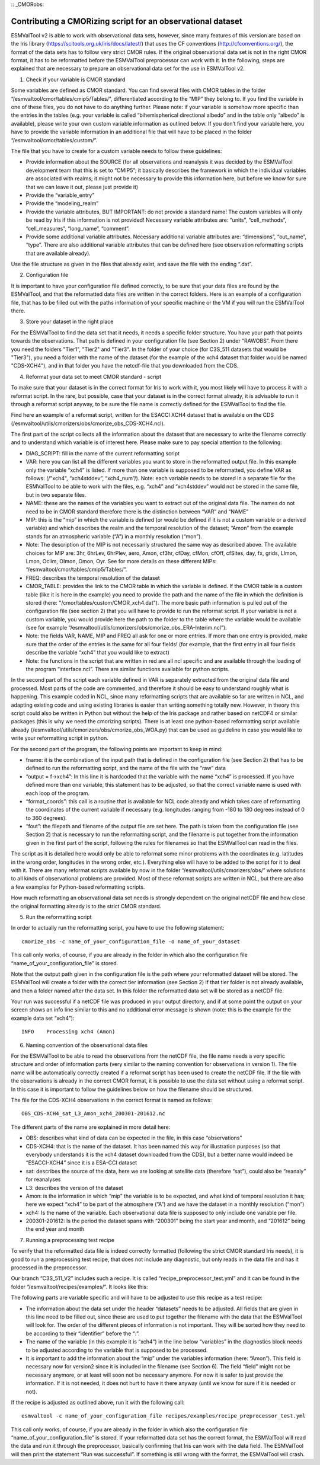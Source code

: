 :: _CMORobs:

************************************************************
Contributing a CMORizing script for an observational dataset
************************************************************

ESMValTool v2 is able to work with observational data sets, however, since many features of this version are based on the Iris library 
(https://scitools.org.uk/iris/docs/latest/) that uses the CF conventions (http://cfconventions.org/), the format of the data sets has to follow very strict CMOR rules. If the original observational data set is not in the right CMOR format, it has to be reformatted before the ESMValTool preprocessor can work with it. In the following, steps are explained that are necessary to prepare an observational data set for the use in ESMValTool v2. 

1) Check if your variable is CMOR standard

Some variables are defined as CMOR standard. You can find several files with CMOR tables in the folder “/esmvaltool/cmor/tables/cmip5/Tables/”, differentiated according to the “MIP” they belong to. If you find the variable in one of these files, you do not have to do anything further. Please note: if your variable is somehow more specific than the entries in the tables (e.g. your variable is called “bihemispherical directional albedo” and in the table only “albedo” is available), please write your own custom variable information
as outlined below. If you don’t find your variable here, you have to provide the variable information in an additional file that will have to be placed in the folder “/esmvaltool/cmor/tables/custom/”. 

The file that you have to create for a custom variable needs to follow these guidelines:

- Provide information about the SOURCE (for all observations and reanalysis it was decided by the ESMValTool development team that this is set to “CMIP5”; it basically describes the framework in which the individual variables are associated with realms; it might not be necessary to provide this information here, but before we know for sure that we can leave it out, please just provide it)

- Provide the “variable_entry”

- Provide the “modeling_realm”

- Provide the variable attributes, BUT IMPORTANT: do not provide a standard name! The custom variables will only be read by Iris if this information is not provided! Necessary variable attributes are: “units”, “cell_methods”, “cell_measures”, “long_name”, “comment”. 

- Provide some additional variable attributes. Necessary additional variable attributes are: “dimensions”, “out_name”, “type”. There are also additional variable attributes that can be defined here (see observation reformatting scripts that are available already).

Use the file structure as given in the files that already exist, and save the file with 
the ending “.dat”.

2) Configuration file

It is important to have your configuration file defined correctly, to be sure that your data files are found by the ESMValTool, and that the reformatted data files are written in the correct folders. Here is an example of a configuration file, that has to be filled out with the paths information of your specific machine or the VM if you will run the ESMValTool there.

3) Store your dataset in the right place

For the ESMValTool to find the data set that it needs, it needs a specific folder structure. You have your path that points towards the observations. That path is defined in your configuration file (see Section 2) under “RAWOBS”. From there you need the folders "Tier1", "Tier2" and "Tier3". In the folder of your choice (for C3S_511 datasets that would be "Tier3"), you need a folder with the name of the dataset (for the example of the xch4 dataset that folder would be named "CDS-XCH4"), and in that folder you have the netcdf-file that you downloaded from the CDS.

4) Reformat your data set to meet CMOR standard - script

To make sure that your dataset is in the correct format for Iris to work with it, you most likely will have to process it with a reformat script. In the rare, but possible, case that your dataset is in the correct format already, it is advisable to run it through a reformat script anyway, to be sure the file name is correctly defined for the ESMValTool to find the file.

Find here an example of a reformat script, written for the ESACCI XCH4 dataset that is available on the CDS (/esmvaltool/utils/cmorizers/obs/cmorize_obs_CDS-XCH4.ncl).

The first part of the script collects all the information about the dataset that are necessary to write the filename correctly and to understand which variable is of interest here. Please make sure to pay special attention to the following:

- DIAG_SCRIPT: fill in the name of the current reformatting script

- VAR: here you can list all the different variables you want to store in the reformatted output file. In this example only the variable “xch4” is listed. If more than one variable is supposed to be reformatted, you define VAR as follows: (/"xch4", “xch4stddev”, “xch4_num”/). Note: each variable needs to be stored in a separate file for the ESMValTool to be able to work with the files, e.g. “xch4” and “xch4stddev” would not be stored in the same file, but in two separate files.

- NAME: these are the names of the variables you want to extract out of the original data file. The names do not need to be in CMOR standard therefore there is the distinction between “VAR” and “NAME”

- MIP: this is the “mip” in which the variable is defined (or would be defined if it is not a custom variable or a derived variable) and which describes the realm and the temporal resolution of the dataset; “Amon” from the example stands for an atmospheric variable (“A”) in a monthly resolution (“mon”). 

- Note: The description of the MIP is not necessarily structured the same way as described above. The available choices for MIP are: 3hr, 6hrLev, 6hrPlev, aero, Amon, cf3hr, cfDay, cfMon, cfOff, cfSites, day, fx, grids, LImon, Lmon, Oclim, OImon, Omon, Oyr. See for more details on these different MIPs: “/esmvaltool/cmor/tables/cmip5/Tables/”.

- FREQ: describes the temporal resolution of the dataset

- CMOR_TABLE: provides the link to the CMOR table in which the variable is defined. If the CMOR table is a custom table (like it is here in the example) you need to provide the path and the name of the file in which the definition is stored (here: "/cmor/tables/custom/CMOR_xch4.dat"). The more basic path information is pulled out of the configuration file (see section 2) that you will have to provide to run the reformat script. If your variable is not a custom variable, you would provide here the path to the folder to the table where the variable would be available (see for example “/esmvaltool/utils/cmorizers/obs/cmorize_obs_ERA-Interim.ncl”).

- Note: the fields VAR, NAME, MIP and FREQ all ask for one or more entries. If more than one entry is provided, make sure that the order of the entries is the same for all four fields! (for example, that the first entry in all four fields describe the variable “xch4” that you would like to extract)

- Note: the functions in the script that are written in red are all ncl specific and are available through the loading of the program “interface.ncl”. There are similar functions available for python scripts.

In the second part of the script each variable defined in VAR is separately extracted from the original data file and processed. Most parts of the code are commented, and therefore it should be easy to understand roughly what is happening. This example coded in NCL, since many reformatting scripts that are available so far are written in NCL, and adapting existing code and using existing libraries is easier than writing something totally new. However, in theory this script could also be written in Python but without the help of the Iris package and rather based on netCDF4 or similar packages (this is why we need the cmorizing scripts). There is at least one python-based reformatting script available already (/esmvaltool/utils/cmorizers/obs/cmorize_obs_WOA.py) that can be used as guideline in case you would like to write your reformatting script in python.

For the second part of the program, the following points are important to keep in mind:

- fname: it is the combination of the input path that is defined in the configuration file (see Section 2) that has to be defined to run the reformatting script, and the name of the file with the “raw” data

- “output = f->xch4”: In this line it is hardcoded that the variable with the name “xch4” is processed. If you have defined more than one variable, this statement has to be adjusted, so that the correct variable name is used with each loop of the program.

- “format_coords”: this call is a routine that is available for NCL code already and which takes care of reformatting the coordinates of the current variable if necessary (e.g. longitudes ranging from -180 to 180 degrees instead of 0 to 360 degrees).

- “fout”: the filepath and filename of the output file are set here. The path is taken from the configuration file (see Section 2) that is necessary to run the reformatting script, and the filename is put together from the information given in the first part of the script, following the rules for filenames so that the ESMValTool can read in the files.

The script as it is detailed here would only be able to reformat some minor problems with the coordinates (e.g. latitudes in the wrong order, longitudes in the wrong order, etc.). Everything else will have to be added to the script for it to deal with it. There are many reformat scripts available by now in the folder “/esmvaltool/utils/cmorizers/obs/” where solutions to all kinds of observational problems are provided. Most of these reformat scripts are written in NCL, but there are also a few examples for Python-based reformatting scripts. 

How much reformatting an observational data set needs is strongly dependent on the original netCDF file and how close the original formatting already is to the strict CMOR standard.

5) Run the reformatting script

In order to actually run the reformatting script, you have to use the following statement:

::

    cmorize_obs -c name_of_your_configuration_file -o name_of_your_dataset

This call only works, of course, if you are already in the folder in which also the configuration file “name_of_your_configuration_file” is stored.

Note that the output path given in the configuration file is the path where your reformatted dataset will be stored. The ESMValTool will create a folder with the correct tier information (see Section 2) if that tier folder is not already available, and then a folder named after the data set. In this folder the reformatted data set will be stored as a netCDF file.

Your run was successful if a netCDF file was produced in your output directory, and if at some point the output on your screen shows an info line similar to this and no additional error message is shown (note: this is the example for the example data set “xch4”):

::

    INFO    Processing xch4 (Amon)

6) Naming convention of the observational data files

For the ESMValTool to be able to read the observations from the netCDF file, the file name needs a very specific structure and order of information parts (very similar to the naming convention for observations in version 1). The file name will be automatically correctly created if a reformat script has been used to create the netCDF file. If the file with the observations is already in the correct CMOR format, it is possible to use the data set without using a reformat script. In this case it is important to follow the guidelines below on how the filename should be structured.

The file for the CDS-XCH4 observations in the correct format is named as follows:

::

    OBS_CDS-XCH4_sat_L3_Amon_xch4_200301-201612.nc

The different parts of the name are explained in more detail here:

- OBS: describes what kind of data can be expected in the file, in this case “observations”

- CDS-XCH4: that is the name of the dataset. It has been named this way for illustration purposes (so that everybody understands it is the xch4 dataset downloaded from the CDS), but a better name would indeed be “ESACCI-XCH4” since it is a ESA-CCI dataset

- sat: describes the source of the data, here we are looking at satellite data (therefore “sat”), could also be “reanaly” for reanalyses

- L3: describes the version of the dataset

- Amon: is the information in which “mip” the variable is to be expected, and what kind of temporal resolution it has; here we expect “xch4” to be part of the atmosphere (“A”) and we have the dataset in a monthly resolution (“mon”)

- xch4: Is the name of the variable. Each observational data file is supposed to only include one variable per file.

- 200301-201612: Is the period the dataset spans with “200301” being the start year and month, and “201612” being the end year and month

7) Running a preprocessing test recipe

To verify that the reformatted data file is indeed correctly formatted (following the strict CMOR standard Iris needs), it is good to run a preprocessing test recipe, that does not include any diagnostic, but only reads in the data file and has it processed in the preprocessor.

Our branch “C3S_511_V2” includes such a recipe. It is called “recipe_preprocessor_test.yml” and it can be found in the folder “/esmvaltool/recipes/examples/”. It looks like this:


The following parts are variable specific and will have to be adjusted to use this recipe as a test recipe:

- The information about the data set under the header “datasets” needs to be adjusted. All fields that are given in this line need to be filled out, since these are used to put together the filename with the data that the ESMValTool will look for. The order of the different pieces of information is not important. They will be sorted how they need to be according to their “identifier” before the “:”.

- The name of the variable (in this example it is “xch4”) in the line below “variables” in the diagnostics block needs to be adjusted according to the variable that is supposed to be processed. 

- It is important to add the information about the “mip” under the variables information (here: “Amon”). This field is necessary now for version2 since it is included in the filename (see Section 6). The field “field” might not be necessary anymore, or at least will soon not be necessary anymore. For now it is safer to just provide the information. If it is not needed, it does not hurt to have it there anyway (until we know for sure if it is needed or not).

If the recipe is adjusted as outlined above, run it with the following call:

::

    esmvaltool -c name_of_your_configuration_file recipes/examples/recipe_preprocessor_test.yml

This call only works, of course, if you are already in the folder in which also the configuration file “name_of_your_configuration_file” is stored. If your reformatted data set has the correct format, the ESMValTool will read the data and run it through the preprocessor, basically confirming that Iris can work with the data field. The ESMValTool will then print the statement “Run was successful”. If something is still wrong with the format, the ESMValTool will crash.



 








